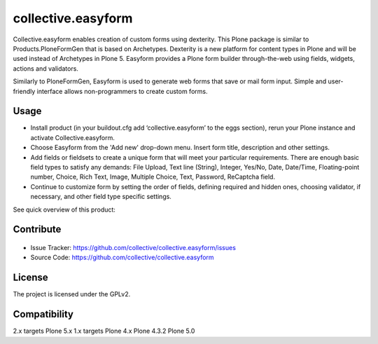 ==============================================================================
collective.easyform
==============================================================================

Collective.easyform enables creation of custom forms using dexterity. This Plone package is similar to Products.PloneFormGen that is based on Archetypes. Dexterity is a new platform for content types in Plone and will be used instead of Archetypes in Plone 5. Easyform provides a Plone form builder through-the-web using fields, widgets, actions and validators.

Similarly to PloneFormGen, Easyform is used to generate web forms that save or mail form input. Simple and user-friendly interface allows non-programmers to create custom forms.

.. image:: https://travis-ci.org/collective/collective.easyform.png?branch=master
    :target: https://travis-ci.org/collective/collective.easyform
    :alt: Travis CI status

.. image:: https://coveralls.io/repos/github/collective/collective.easyform/badge.svg?branch=master :target: https://coveralls.io/github/collective/collective.easyform?branch=master
    :target: https://coveralls.io/r/collective/collective.easyform?branch=master
    :alt: Coveralls status


Usage
-----
.. image:: https://badge.fury.io/gh/collective%2Fcollective.easyform.svg
    :target: http://badge.fury.io/gh/collective%2Fcollective.easyform
    :alt: Fury Github

- Install product (in your buildout.cfg add ‘collective.easyform’ to the eggs section), rerun your Plone instance and activate Collective.easyform.
- Choose Easyform from the 'Add new' drop-down menu. Insert form title, description and other settings.
- Add fields or fieldsets to create a unique form that will meet your particular requirements.  There are enough basic field types to satisfy any demands: File Upload, Text line (String), Integer, Yes/No, Date, Date/Time, Floating-point number, Choice, Rich Text, Image, Multiple Choice, Text, Password, ReСaptcha field.
- Continue to customize form by setting the order of fields, defining required and hidden ones, choosing validator, if necessary, and other field type specific settings.

See quick overview of this product:

.. image:: http://quintagroup.com/services/plone-development/products/easyform/easyform-youtube.png
    :target: https://www.youtube.com/watch?v=DMCYnYE9RKU
    :alt: Collective.easyform


Contribute
----------
.. image:: https://pypip.in/license/collective.easyform/badge.png
    :target: https://pypi.python.org/pypi/collective.easyform/
    :alt: License

.. figure:: http://collective.com/services/plone-development/products/easyform/easyform.png
    :target: https://github.com/collective/collective.easyform
    :alt: Logo

- Issue Tracker: https://github.com/collective/collective.easyform/issues
- Source Code: https://github.com/collective/collective.easyform


License
-------

The project is licensed under the GPLv2.

.. image:: http://collective.com/services/plone-development/products/easyform/easyform-youtube.png
    :target: https://www.youtube.com/watch?v=DMCYnYE9RKU
    :alt: Collective.easyform

Compatibility
-------------

2.x targets Plone 5.x
1.x targets Plone 4.x
Plone 4.3.2
Plone 5.0
